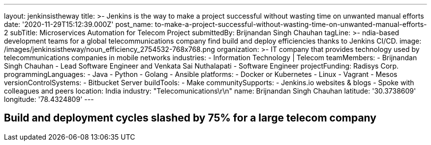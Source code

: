 ---
layout: jenkinsistheway
title: >-
  Jenkins is the way to make a project successful without wasting time on
  unwanted manual efforts
date: '2020-11-29T15:12:39.000Z'
post_name: to-make-a-project-successful-without-wasting-time-on-unwanted-manual-efforts-2
subTitle: Microservices Automation for Telecom Project
submittedBy: Brijnandan Singh Chauhan
tagLine: >-
  ndia-based development teams for a global telecommunications company find
  build and deploy efficiencies thanks to Jenkins CI/CD.
image: /images/jenkinsistheway/noun_efficiency_2754532-768x768.png
organization: >-
  IT company that provides technology used by telecommunications companies in
  mobile networks
industries:
  - Information Technology | Telecom
teamMembers:
  - Brijnandan Singh Chauhan
  - Lead Software Engineer and Venkata Sai Nuthalapati
  - Software Engineer
projectFunding: Radisys Corp.
programmingLanguages:
  - Java
  - Python
  - Golang
  - Ansible
platforms:
  - Docker or Kubernetes
  - Linux
  - Vagrant
  - Mesos
versionControlSystems:
  - Bitbucket Server
buildTools:
  - Make
communitySupports:
  - Jenkins.io websites & blogs
  - Spoke with colleagues and peers
location: India
industry: "Telecomunications\r\n"
name: Brijnandan Singh Chauhan
latitude: '30.3738609'
longitude: '78.4324809'
---





== Build and deployment cycles slashed by 75% for a large telecom company